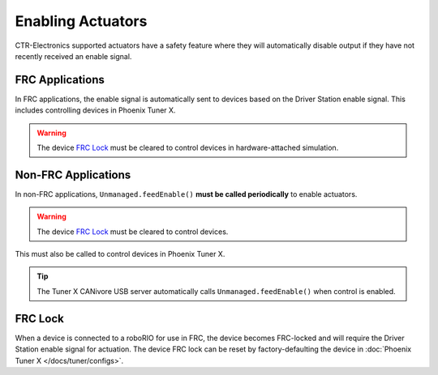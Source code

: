 Enabling Actuators
==================

CTR-Electronics supported actuators have a safety feature where they will automatically disable output if they have not recently received an enable signal.

FRC Applications
----------------

In FRC applications, the enable signal is automatically sent to devices based on the Driver Station enable signal. This includes controlling devices in Phoenix Tuner X.

.. warning:: The device `FRC Lock`_ must be cleared to control devices in hardware-attached simulation.

Non-FRC Applications
--------------------

In non-FRC applications, ``Unmanaged.feedEnable()`` **must be called periodically** to enable actuators.

.. warning:: The device `FRC Lock`_ must be cleared to control devices.

.. tab-set::

   .. tab-item:: Java
      :sync: Java

      .. code-block:: java

         // feed the enable signal, timeout after 100ms
         Unmanaged.feedEnable(100);

   .. tab-item:: C++
      :sync: C++

      .. code-block:: cpp

         // feed the enable signal, timeout after 100ms
         unmanaged::FeedEnable(100);

This must also be called to control devices in Phoenix Tuner X.

.. tip:: The Tuner X CANivore USB server automatically calls ``Unmanaged.feedEnable()`` when control is enabled.

FRC Lock
--------

When a device is connected to a roboRIO for use in FRC, the device becomes FRC-locked and will require the Driver Station enable signal for actuation. The device FRC lock can be reset by factory-defaulting the device in :doc:`Phoenix Tuner X </docs/tuner/configs>`.
